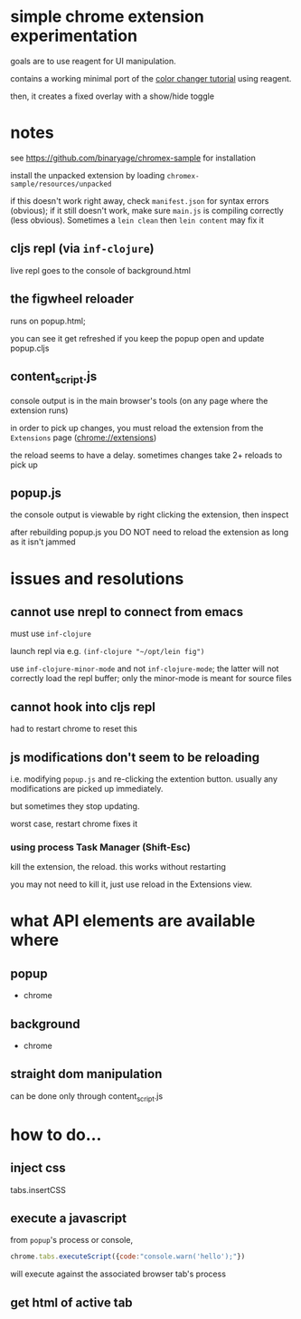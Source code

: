 * simple chrome extension experimentation

  goals are to use reagent for UI manipulation.

  contains a working minimal port of the [[https://developer.chrome.com/extensions/getstarted][color changer tutorial]] using reagent.

  then, it creates a fixed overlay with a show/hide toggle

* notes

  see https://github.com/binaryage/chromex-sample for installation

  install the unpacked extension by loading =chromex-sample/resources/unpacked=

  if this doesn't work right away, check =manifest.json= for syntax errors (obvious); if it still doesn't work, make sure =main.js= is compiling correctly (less obvious). Sometimes a =lein clean= then =lein content= may fix it

** cljs repl (via =inf-clojure=)

   live repl goes to the console of background.html

** the figwheel reloader

   runs on popup.html;

   you can see it get refreshed if you keep the popup open and update popup.cljs

** content_script.js

   console output is in the main browser's tools (on any page where the extension runs)

   in order to pick up changes, you must reload the extension from the =Extensions= page (chrome://extensions)

   the reload seems to have a delay. sometimes changes take 2+ reloads to pick up

** popup.js

   the console output is viewable by right clicking the extension, then inspect

   after rebuilding popup.js you DO NOT need to reload the extension as long as it isn't jammed

* issues and resolutions

** cannot use nrepl to connect from emacs

   must use =inf-clojure=

   launch repl via e.g. =(inf-clojure "~/opt/lein fig")=

   use =inf-clojure-minor-mode= and not =inf-clojure-mode=; the latter will not correctly load the repl buffer; only the minor-mode is meant for source files

** cannot hook into cljs repl

   had to restart chrome to reset this

** js modifications don't seem to be reloading

   i.e. modifying =popup.js= and re-clicking the extention button.
   usually any modifications are picked up immediately.

   but sometimes they stop updating.

   worst case, restart chrome fixes it

*** using process Task Manager (Shift-Esc)

    kill the extension, the reload. this works without restarting

    you may not need to kill it, just use reload in the Extensions
    view.

* what API elements are available where

** popup

   - chrome
     
** background

   - chrome
   
** straight dom manipulation

   can be done only through content_script.js

* how to do...

** inject css

   tabs.insertCSS

** execute a javascript

   from =popup='s process or console,

   #+BEGIN_SRC javascript :eval never
   chrome.tabs.executeScript({code:"console.warn('hello');"})
   #+END_SRC

   will execute against the associated browser tab's process

** get html of active tab

   
